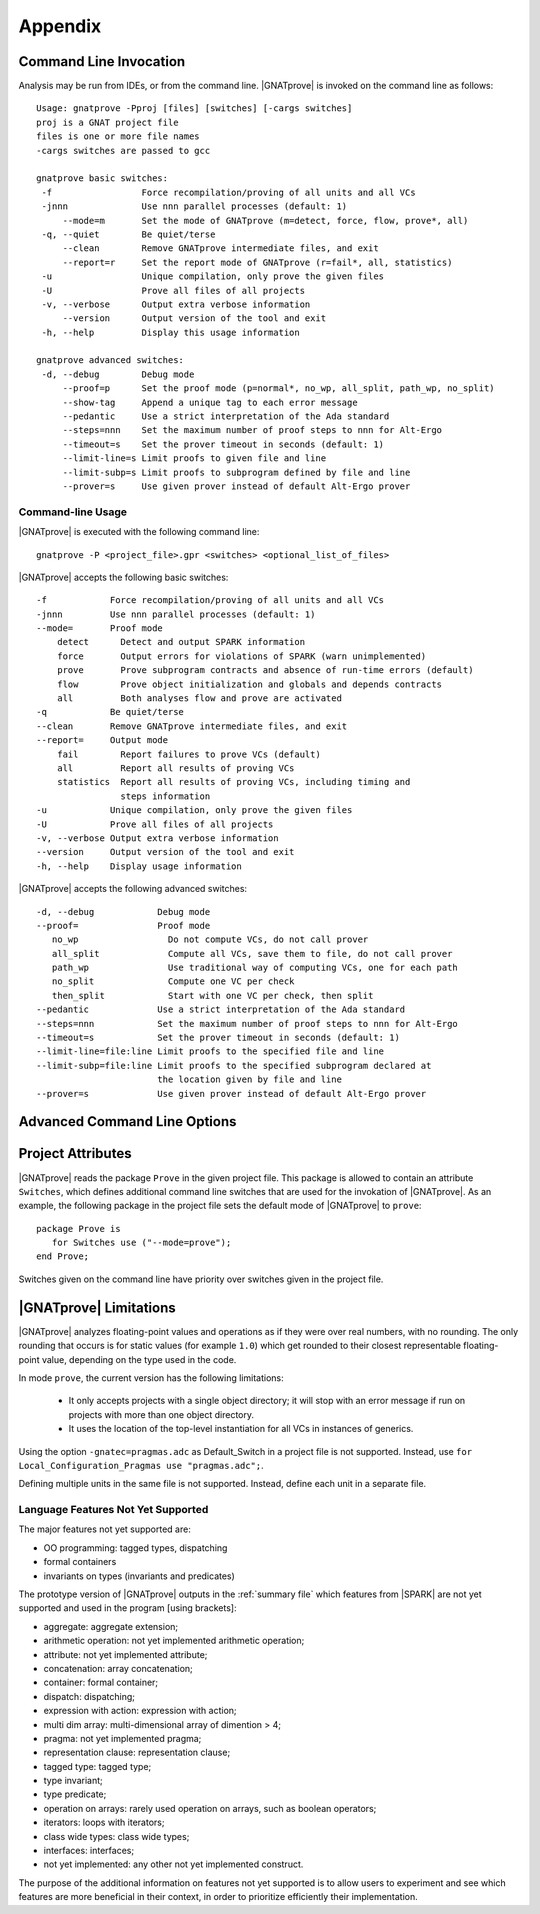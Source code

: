 .. highlight:: ada

.. _Appendix:

********
Appendix
********

.. _Command_Line_Invocation:

Command Line Invocation
=======================

Analysis may be run from IDEs, or from the command line. |GNATprove| is invoked
on the command line as follows::

    Usage: gnatprove -Pproj [files] [switches] [-cargs switches]
    proj is a GNAT project file
    files is one or more file names
    -cargs switches are passed to gcc

    gnatprove basic switches:
     -f                 Force recompilation/proving of all units and all VCs
     -jnnn              Use nnn parallel processes (default: 1)
         --mode=m       Set the mode of GNATprove (m=detect, force, flow, prove*, all)
     -q, --quiet        Be quiet/terse
         --clean        Remove GNATprove intermediate files, and exit
         --report=r     Set the report mode of GNATprove (r=fail*, all, statistics)
     -u                 Unique compilation, only prove the given files
     -U                 Prove all files of all projects
     -v, --verbose      Output extra verbose information
         --version      Output version of the tool and exit
     -h, --help         Display this usage information

    gnatprove advanced switches:
     -d, --debug        Debug mode
         --proof=p      Set the proof mode (p=normal*, no_wp, all_split, path_wp, no_split)
         --show-tag     Append a unique tag to each error message
         --pedantic     Use a strict interpretation of the Ada standard
         --steps=nnn    Set the maximum number of proof steps to nnn for Alt-Ergo
         --timeout=s    Set the prover timeout in seconds (default: 1)
         --limit-line=s Limit proofs to given file and line
         --limit-subp=s Limit proofs to subprogram defined by file and line
         --prover=s     Use given prover instead of default Alt-Ergo prover

.. _command line:

Command-line Usage
------------------

|GNATprove| is executed with the following command line::

   gnatprove -P <project_file>.gpr <switches> <optional_list_of_files>

|GNATprove| accepts the following basic switches::

   -f            Force recompilation/proving of all units and all VCs
   -jnnn         Use nnn parallel processes (default: 1)
   --mode=       Proof mode
       detect      Detect and output SPARK information
       force       Output errors for violations of SPARK (warn unimplemented)
       prove       Prove subprogram contracts and absence of run-time errors (default)
       flow        Prove object initialization and globals and depends contracts
       all         Both analyses flow and prove are activated
   -q            Be quiet/terse
   --clean       Remove GNATprove intermediate files, and exit
   --report=     Output mode
       fail        Report failures to prove VCs (default)
       all         Report all results of proving VCs
       statistics  Report all results of proving VCs, including timing and
                   steps information
   -u            Unique compilation, only prove the given files
   -U            Prove all files of all projects
   -v, --verbose Output extra verbose information
   --version     Output version of the tool and exit
   -h, --help    Display usage information

|GNATprove| accepts the following advanced switches::

   -d, --debug            Debug mode
   --proof=               Proof mode
      no_wp                 Do not compute VCs, do not call prover
      all_split             Compute all VCs, save them to file, do not call prover
      path_wp               Use traditional way of computing VCs, one for each path
      no_split              Compute one VC per check
      then_split            Start with one VC per check, then split
   --pedantic             Use a strict interpretation of the Ada standard
   --steps=nnn            Set the maximum number of proof steps to nnn for Alt-Ergo
   --timeout=s            Set the prover timeout in seconds (default: 1)
   --limit-line=file:line Limit proofs to the specified file and line
   --limit-subp=file:line Limit proofs to the specified subprogram declared at
                          the location given by file and line
   --prover=s             Use given prover instead of default Alt-Ergo prover


.. _Advanced_Command_Line_Options:

Advanced Command Line Options
=============================

.. _Project_Attributes:

Project Attributes
==================

|GNATprove| reads the package ``Prove`` in the given project file. This package
is allowed to contain an attribute ``Switches``, which defines additional
command line switches that are used for the invokation of |GNATprove|. As an
example, the following package in the project file sets the default mode of
|GNATprove| to ``prove``::

    package Prove is
       for Switches use ("--mode=prove");
    end Prove;

Switches given on the command line have priority over switches given in the
project file.

.. _GNATprove_Limitations:

|GNATprove| Limitations
=======================

|GNATprove| analyzes floating-point values and operations as if they were over
real numbers, with no rounding. The only rounding that occurs is for static
values (for example ``1.0``) which get rounded to their closest representable
floating-point value, depending on the type used in the code.

In mode ``prove``, the current version has the following limitations:

   * It only accepts projects with a single object directory; it will stop
     with an error message if run on projects with more than one object
     directory.

   * It uses the location of the top-level instantiation for all VCs in
     instances of generics.

Using the option ``-gnatec=pragmas.adc`` as Default_Switch in a project file is
not supported. Instead, use ``for Local_Configuration_Pragmas use
"pragmas.adc";``.

Defining multiple units in the same file is not supported. Instead, define each
unit in a separate file.

Language Features Not Yet Supported
-----------------------------------

The major features not yet supported are:

* OO programming: tagged types, dispatching
* formal containers
* invariants on types (invariants and predicates)

The prototype version of |GNATprove| outputs in the :ref:`summary file` which
features from |SPARK| are not yet supported and used in the program [using
brackets]:

* aggregate: aggregate extension;
* arithmetic operation: not yet implemented arithmetic operation;
* attribute: not yet implemented attribute;
* concatenation: array concatenation;
* container: formal container;
* dispatch: dispatching;
* expression with action: expression with action;
* multi dim array: multi-dimensional array of dimention > 4;
* pragma: not yet implemented pragma;
* representation clause: representation clause;
* tagged type: tagged type;
* type invariant;
* type predicate;
* operation on arrays: rarely used operation on arrays, such as boolean
  operators;
* iterators: loops with iterators;
* class wide types: class wide types;
* interfaces: interfaces;
* not yet implemented: any other not yet implemented construct.

The purpose of the additional information on features not yet supported is to
allow users to experiment and see which features are more beneficial in their
context, in order to prioritize efficiently their implementation.

